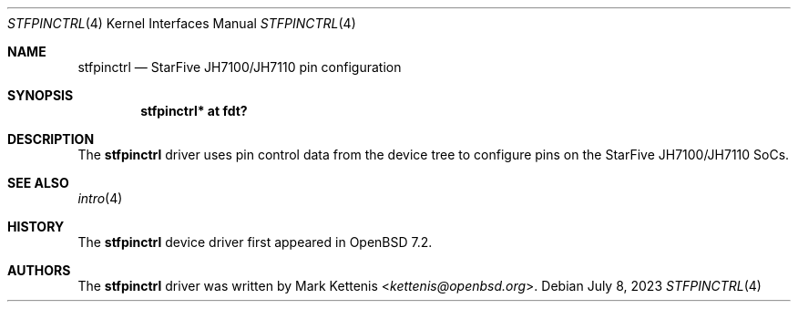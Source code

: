 .\"	$OpenBSD: stfpinctrl.4,v 1.3 2023/07/08 10:17:35 kettenis Exp $
.\"
.\" Copyright (c) 2022 Mark Kettenis <kettenis@openbsd.org>
.\"
.\" Permission to use, copy, modify, and distribute this software for any
.\" purpose with or without fee is hereby granted, provided that the above
.\" copyright notice and this permission notice appear in all copies.
.\"
.\" THE SOFTWARE IS PROVIDED "AS IS" AND THE AUTHOR DISCLAIMS ALL WARRANTIES
.\" WITH REGARD TO THIS SOFTWARE INCLUDING ALL IMPLIED WARRANTIES OF
.\" MERCHANTABILITY AND FITNESS. IN NO EVENT SHALL THE AUTHOR BE LIABLE FOR
.\" ANY SPECIAL, DIRECT, INDIRECT, OR CONSEQUENTIAL DAMAGES OR ANY DAMAGES
.\" WHATSOEVER RESULTING FROM LOSS OF USE, DATA OR PROFITS, WHETHER IN AN
.\" ACTION OF CONTRACT, NEGLIGENCE OR OTHER TORTIOUS ACTION, ARISING OUT OF
.\" OR IN CONNECTION WITH THE USE OR PERFORMANCE OF THIS SOFTWARE.
.\"
.Dd $Mdocdate: July 8 2023 $
.Dt STFPINCTRL 4 riscv64
.Os
.Sh NAME
.Nm stfpinctrl
.Nd StarFive JH7100/JH7110 pin configuration
.Sh SYNOPSIS
.Cd "stfpinctrl* at fdt?"
.Sh DESCRIPTION
The
.Nm
driver uses pin control data from the device tree to configure
pins on the StarFive JH7100/JH7110 SoCs.
.Sh SEE ALSO
.Xr intro 4
.Sh HISTORY
The
.Nm
device driver first appeared in
.Ox 7.2 .
.Sh AUTHORS
.An -nosplit
The
.Nm
driver was written by
.An Mark Kettenis Aq Mt kettenis@openbsd.org .
